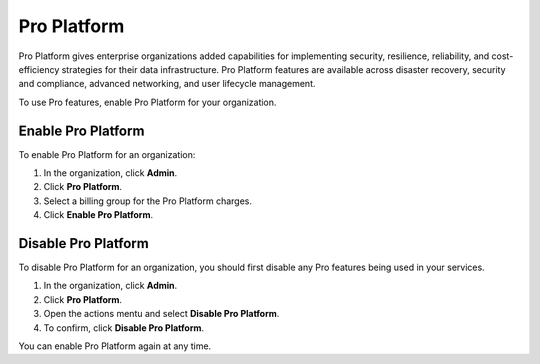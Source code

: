 Pro Platform
=============

Pro Platform gives enterprise organizations added capabilities for implementing security, resilience, reliability, and cost-efficiency strategies for their data infrastructure. Pro Platform features are available across disaster recovery, security and compliance, advanced networking, and user lifecycle management.

To use Pro features, enable Pro Platform for your organization.  


Enable Pro Platform 
--------------------

To enable Pro Platform for an organization:

#. In the organization, click **Admin**.

#. Click **Pro Platform**.

#. Select a billing group for the Pro Platform charges. 

#. Click **Enable Pro Platform**.


Disable Pro Platform
---------------------

To disable Pro Platform for an organization, you should first disable any Pro features being used in your services.

#. In the organization, click **Admin**.

#. Click **Pro Platform**.

#. Open the actions mentu and select **Disable Pro Platform**.

#. To confirm, click **Disable Pro Platform**. 

You can enable Pro Platform again at any time.
